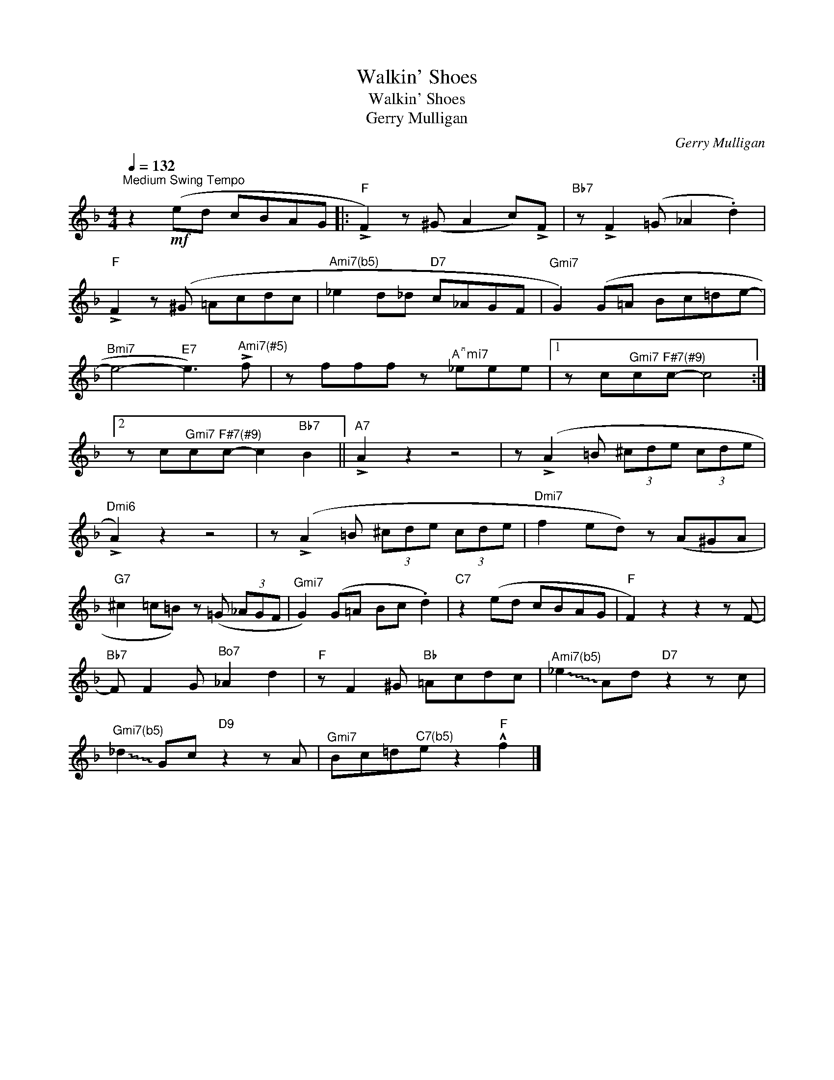 X:1
T:Walkin' Shoes
T:Walkin' Shoes
T:Gerry Mulligan
C:Gerry Mulligan
Z:All Rights Reserved
L:1/8
Q:1/4=132
M:4/4
K:F
V:1 treble 
%%MIDI program 0
%%MIDI control 7 100
%%MIDI control 10 64
V:1
"^Medium Swing Tempo" z2!mf! (ed cBAG |:"F" !>!F2) z (^G A2 c)!>!F |"Bb7" z !>!F2 (=G _A2 .d2) | %3
"F" !>!F2 z (^G =Acdc |"^Ami7(b5)" _e2 d_d"D7" c_AGF |"^Gmi7" G2) (G=A Bc=de- | %6
"^Bmi7" e4-"E7" e3)"^Ami7(#5)" !>!f | z fff z"^Ami7" _eee |1 z c"^Gmi7"c"^F#7(#9)"c- c4 :|2 %9
 z c"^Gmi7"c"^F#7(#9)"c- c2"Bb7" B2 ||"A7" !>!A2 z2 z4 | z (!>!A2 =B (3^cde (3cde | %12
"^Dmi6" !>!A2) z2 z4 | z (!>!A2 =B (3^cde (3cde |"^Dmi7" f2 ed) z (A^GA | %15
"G7" ^c2 =c=B) z (=G (3_AGF |"^Gmi7" G2) (G=A Bc .d2) |"C7" z2 (ed cBAG |"F" F2) z2 z2 z F- | %19
"Bb7" F F2 G"^Bo7" _A2 d2 |"F" z F2 ^G"Bb" =Acdc |"^Ami7(b5)" !~(!_e2 !~)!Ad"D7" z2 z c | %22
"^Gmi7(b5)" !~(!_d2 !~)!Gc"D9" z2 z A |"^Gmi7" Bc=d"^C7(b5)"e z2"F" !^!f2 |] %24

